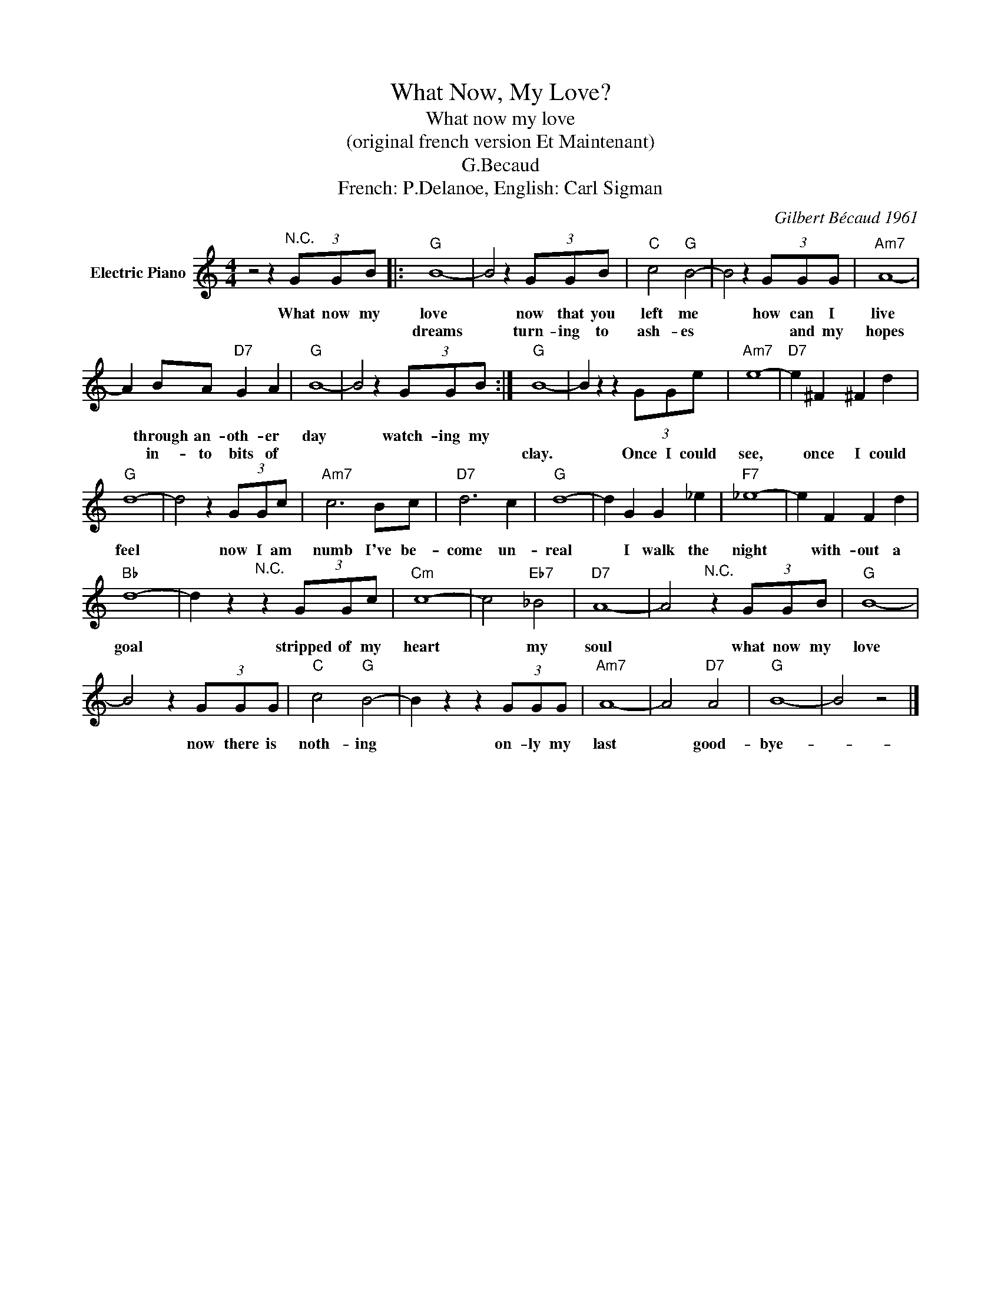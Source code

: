 X:1
T:What Now, My Love?
T:What now my love
T:(original french version Et Maintenant)
T:G.Becaud
T:French: P.Delanoe, English: Carl Sigman
C:Gilbert Bécaud 1961
Z:All Rights Reserved
L:1/8
M:4/4
K:C
V:1 treble nm="Electric Piano"
%%MIDI program 4
V:1
 z4 z2"^N.C." (3GGB |:"G" B8- | B4 z2 (3GGB |"C" c4"G" B4- | B4 z2 (3GGG |"Am7" A8- | %6
w: What now my|love|* now that you|left me|* how can I|live|
w: |dreams|* turn- ing to|ash- es|* * and my|hopes|
 A2 BA"D7" G2 A2 |"G" B8- | B4 z2 (3GGB :|"G" B8- | B2 z2 z2 (3GGe |"Am7" e8- |"D7" e2 ^F2 ^F2 d2 | %13
w: * through an- oth- er|day|* watch- ing my|||||
w: * in- to bits of|||clay.|* Once I could|see,|* once I could|
"G" d8- | d4 z2 (3GGc |"Am7" c6 Bc |"D7" d6 c2 |"G" d8- | d2 G2 G2 _e2 |"F7" _e8- | e2 F2 F2 d2 | %21
w: ||||||||
w: feel|* now I am|numb I've be-|come un-|real|* I walk the|night|* with- out a|
"Bb" d8- | d2 z2"^N.C." z2 (3GGc |"Cm" c8- | c4"Eb7" _B4 |"D7" A8- | A4"^N.C." z2 (3GGB |"G" B8- | %28
w: |||||||
w: goal|* stripped of my|heart|* my|soul|* what now my|love|
 B4 z2 (3GGG |"C" c4"G" B4- | B2 z2 z2 (3GGG |"Am7" A8- | A4"D7" A4 |"G" B8- | B4 z4 |] %35
w: |||||||
w: * now there is|noth- ing|* on- ly my|last|* good-|bye-||

